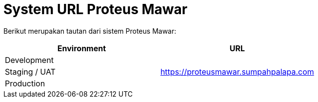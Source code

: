 = *System URL Proteus Mawar*

Berikut merupakan tautan dari sistem Proteus Mawar:

|===
| *Environment* | *URL*

| Development
|

| Staging / UAT
| https://proteusmawar.sumpahpalapa.com

| Production
|
|===
